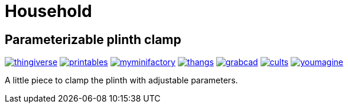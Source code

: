 # Household

## Parameterizable plinth clamp

image:../.media/thingiverse.png[link="https://www.thingiverse.com/thing:6181910"]
image:../.media/printables.png[link="https://www.printables.com/model/560641"]
image:../.media/myminifactory.png[link="https://www.myminifactory.com/object/3d-print-parameterizable-plinth-clamps-319243"]
image:../.media/thangs.png[link="https://thangs.com/mythangs/file/922154"]
image:../.media/grabcad.png[link="https://grabcad.com/library/parameterizable-plinth-clamps-1"]
image:../.media/cults.png[link="https://cults3d.com/en/3d-model/home/parameterizable-plinth-clamps"]
image:../.media/youmagine.png[link="https://www.youmagine.com/designs/parameterizable-plinth-clamp"]

A little piece to clamp the plinth with adjustable parameters.

